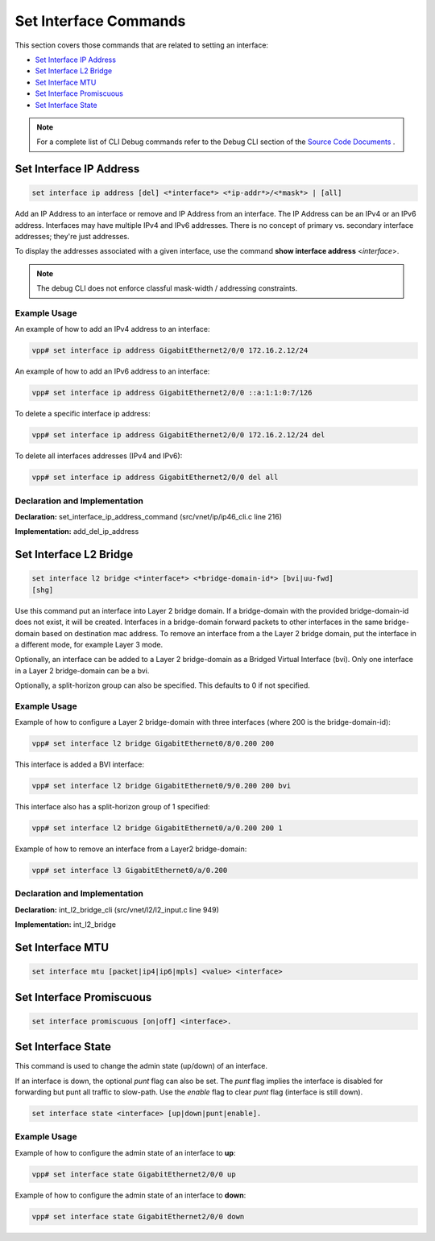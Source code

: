 ======================
Set Interface Commands
======================

This section covers those commands that are related to setting an
interface:

-  `Set Interface IP Address <#set-interface-ip-address>`__
-  `Set Interface L2 Bridge <#set-interface-l2-bridge>`__
-  `Set Interface MTU <#set-interface-mtu>`__
-  `Set Interface Promiscuous <#set-interface-promiscuous>`__
-  `Set Interface State <#set-interface-state>`__

.. note::

   For a complete list of CLI Debug commands refer to the Debug CLI
   section of the `Source Code
   Documents <https://docs.fd.io/vpp/18.07/clicmd.html>`__ .

Set Interface IP Address
========================

.. code:: console

   set interface ip address [del] <*interface*> <*ip-addr*>/<*mask*> | [all]

Add an IP Address to an interface or remove and IP Address from an
interface. The IP Address can be an IPv4 or an IPv6 address. Interfaces
may have multiple IPv4 and IPv6 addresses. There is no concept of
primary vs. secondary interface addresses; they're just addresses.

To display the addresses associated with a given interface, use the
command **show interface address** <*interface*>.

.. note::

   The debug CLI does not enforce classful mask-width / addressing
   constraints.

Example Usage
-------------

An example of how to add an IPv4 address to an interface:

.. code:: console

   vpp# set interface ip address GigabitEthernet2/0/0 172.16.2.12/24

An example of how to add an IPv6 address to an interface:

.. code:: console

   vpp# set interface ip address GigabitEthernet2/0/0 ::a:1:1:0:7/126

To delete a specific interface ip address:

.. code:: console

   vpp# set interface ip address GigabitEthernet2/0/0 172.16.2.12/24 del

To delete all interfaces addresses (IPv4 and IPv6):

.. code:: console

   vpp# set interface ip address GigabitEthernet2/0/0 del all

Declaration and Implementation
------------------------------

**Declaration:** set_interface_ip_address_command
(src/vnet/ip/ip46_cli.c line 216)

**Implementation:** add_del_ip_address

Set Interface L2 Bridge
=======================

.. code:: console

    set interface l2 bridge <*interface*> <*bridge-domain-id*> [bvi|uu-fwd]
    [shg]

Use this command put an interface into Layer 2 bridge domain. If a
bridge-domain with the provided bridge-domain-id does not exist, it will
be created. Interfaces in a bridge-domain forward packets to other
interfaces in the same bridge-domain based on destination mac address.
To remove an interface from a the Layer 2 bridge domain, put the
interface in a different mode, for example Layer 3 mode.

Optionally, an interface can be added to a Layer 2 bridge-domain as a
Bridged Virtual Interface (bvi). Only one interface in a Layer 2
bridge-domain can be a bvi.

Optionally, a split-horizon group can also be specified. This defaults
to 0 if not specified.

.. _example-usage-1:

Example Usage
-------------

Example of how to configure a Layer 2 bridge-domain with three
interfaces (where 200 is the bridge-domain-id):

.. code:: console

   vpp# set interface l2 bridge GigabitEthernet0/8/0.200 200

This interface is added a BVI interface:

.. code:: console

   vpp# set interface l2 bridge GigabitEthernet0/9/0.200 200 bvi

This interface also has a split-horizon group of 1 specified:

.. code:: console

   vpp# set interface l2 bridge GigabitEthernet0/a/0.200 200 1

Example of how to remove an interface from a Layer2 bridge-domain:

.. code:: console

   vpp# set interface l3 GigabitEthernet0/a/0.200

.. _declaration-and-implementation-1:

Declaration and Implementation
------------------------------

**Declaration:** int_l2_bridge_cli (src/vnet/l2/l2_input.c line 949)

**Implementation:** int_l2_bridge

Set Interface MTU
=================

.. code:: shell

   set interface mtu [packet|ip4|ip6|mpls] <value> <interface>

Set Interface Promiscuous
=========================

.. code:: shell

   set interface promiscuous [on|off] <interface>.

.. _setintstate:

Set Interface State
===================

This command is used to change the admin state (up/down) of an
interface.

If an interface is down, the optional *punt* flag can also be set. The
*punt* flag implies the interface is disabled for forwarding but punt
all traffic to slow-path. Use the *enable* flag to clear *punt* flag
(interface is still down).

.. code:: shell

   set interface state <interface> [up|down|punt|enable].

.. _example-usage-2:

Example Usage
-------------

Example of how to configure the admin state of an interface to **up**:

.. code:: console

   vpp# set interface state GigabitEthernet2/0/0 up

Example of how to configure the admin state of an interface to **down**:

.. code:: console

   vpp# set interface state GigabitEthernet2/0/0 down
